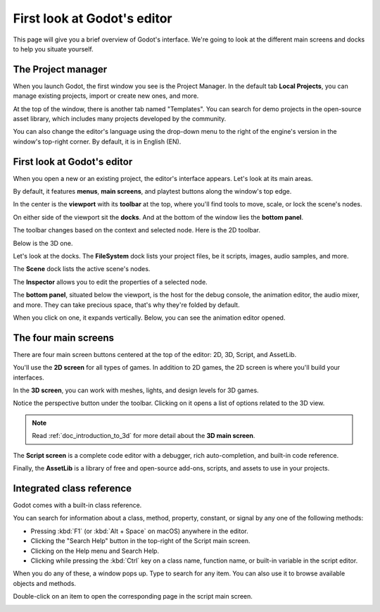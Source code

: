 .. This page is only here to introduce the interface to the user broadly. To
   cover individual areas in greater detail, write the corresponding pages in
   the most appropriate section, and link them. E.g. the animation editor goes
   to the animation section. General pages, for instance, about the project
   manager, should go in the editor manual.

.. _doc_intro_to_the_editor_interface:

First look at Godot's editor
============================

This page will give you a brief overview of Godot's interface. We're going to
look at the different main screens and docks to help you situate yourself.

.. seealso:: For a comprehensive breakdown of the editor's interface and how to
             use it, see the :ref:`Editor manual <toc-learn-editor>`.

The Project manager
-------------------

When you launch Godot, the first window you see is the Project Manager. In the
default tab **Local Projects**, you can manage existing projects, import or create new
ones, and more.

.. image:: img/editor_intro_project_manager.png

At the top of the window, there is another tab named "Templates". You can search
for demo projects in the open-source asset library, which includes many projects
developed by the community.

.. seealso:: To learn the project manager's ins and outs, read
             :ref:`doc_project_manager`.

.. image:: img/editor_intro_project_templates.png

You can also change the editor's language using the drop-down menu to the right
of the engine's version in the window's top-right corner. By default, it is in
English (EN).

.. image:: img/editor_intro_language.png

First look at Godot's editor
----------------------------

When you open a new or an existing project, the editor's interface appears.
Let's look at its main areas.

.. image:: img/editor_intro_editor_empty.png

By default, it features **menus**, **main screens**, and playtest buttons along
the window's top edge.

.. image:: img/editor_intro_top_menus.png

In the center is the **viewport** with its **toolbar** at the top, where you'll
find tools to move, scale, or lock the scene's nodes.

.. image:: img/editor_intro_3d_viewport.png

On either side of the viewport sit the **docks**. And at the bottom of the
window lies the **bottom panel**.

The toolbar changes based on the context and selected node. Here is the 2D toolbar.

.. image:: img/editor_intro_toolbar_2d.png

Below is the 3D one.

.. image:: img/editor_intro_toolbar_3d.png

Let's look at the docks. The **FileSystem** dock lists your project files, be it
scripts, images, audio samples, and more.

.. image:: img/editor_intro_filesystem_dock.png

The **Scene** dock lists the active scene's nodes.

.. image:: img/editor_intro_scene_dock.png

The **Inspector** allows you to edit the properties of a selected node.

.. image:: img/editor_intro_inspector_dock.png

The **bottom panel**, situated below the viewport, is the host for the debug
console, the animation editor, the audio mixer, and more. They can take precious
space, that's why they're folded by default.

.. image:: img/editor_intro_bottom_panels.png

When you click on one, it expands vertically. Below, you can see the animation editor opened.

.. image:: img/editor_intro_bottom_panel_animation.png

The four main screens
---------------------

There are four main screen buttons centered at the top of the editor:
2D, 3D, Script, and AssetLib.

You'll use the **2D screen** for all types of games. In addition to 2D games,
the 2D screen is where you'll build your interfaces.

.. image:: img/editor_intro_workspace_2d.png

In the **3D screen**, you can work with meshes, lights, and design levels for
3D games.

.. image:: img/editor_intro_workspace_3d.png

Notice the perspective button under the toolbar. Clicking on it opens a list of
options related to the 3D view.

.. image:: img/editor_intro_3d_viewport_perspective.png

.. note:: Read :ref:`doc_introduction_to_3d` for more detail about the **3D
          main screen**.

The **Script screen** is a complete code editor with a debugger, rich
auto-completion, and built-in code reference.

.. image:: img/editor_intro_workspace_script.png

Finally, the **AssetLib** is a library of free and open-source add-ons, scripts,
and assets to use in your projects.

.. image:: img/editor_intro_workspace_assetlib.png

.. seealso:: You can learn more about the asset library in
             :ref:`doc_what_is_assetlib`.

Integrated class reference
--------------------------

Godot comes with a built-in class reference.

You can search for information about a class, method, property, constant, or
signal by any one of the following methods:

* Pressing :kbd:`F1` (or :kbd:`Alt + Space` on macOS) anywhere in the editor.
* Clicking the "Search Help" button in the top-right of the Script main screen.
* Clicking on the Help menu and Search Help.
* Clicking while pressing the :kbd:`Ctrl` key on a class name, function name, 
  or built-in variable in the script editor.


.. image:: img/editor_intro_search_help_button.png

When you do any of these, a window pops up. Type to search for any item. You can
also use it to browse available objects and methods.

.. image:: img/editor_intro_search_help.png

Double-click on an item to open the corresponding page in the script main screen.

.. image:: img/editor_intro_help_class_animated_sprite.png

